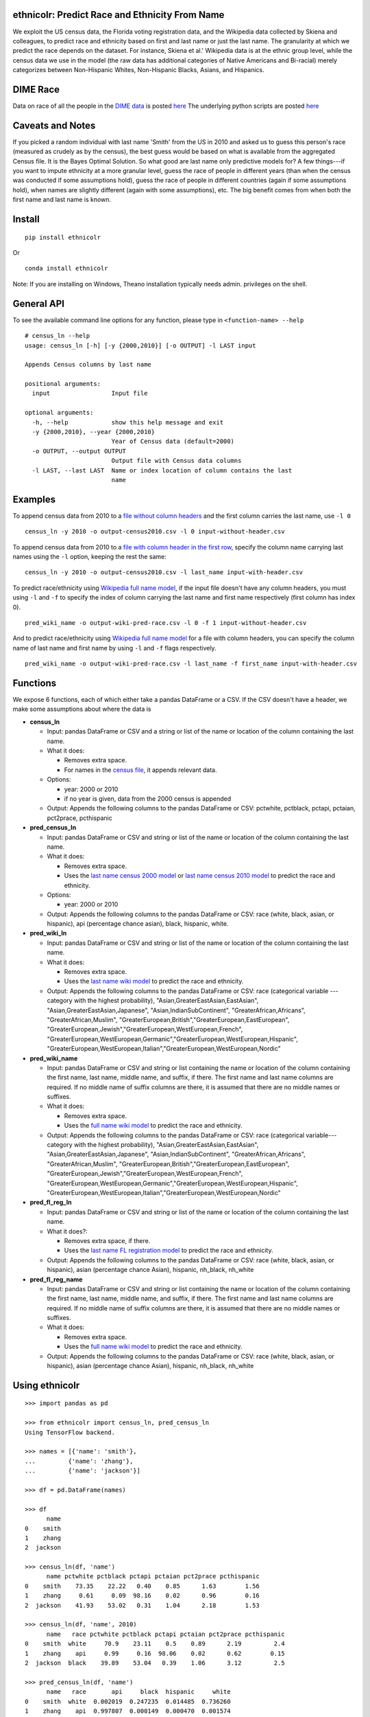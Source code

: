 ethnicolr: Predict Race and Ethnicity From Name
----------------------------------------------------

.. image:: https://travis-ci.org/appeler/ethnicolr.svg?branch=master
    :target: https://travis-ci.org/appeler/ethnicolr
.. image:: https://ci.appveyor.com/api/projects/status/qfvbu8h99ymtw2ub?svg=true
    :target: https://ci.appveyor.com/project/soodoku/ethnicolr
.. image:: https://img.shields.io/pypi/v/ethnicolr.svg
    :target: https://pypi.python.org/pypi/ethnicolr
.. image:: https://anaconda.org/soodoku/ethnicolr/badges/version.svg
    :target: https://anaconda.org/soodoku/ethnicolr/
.. image:: https://pepy.tech/badge/ethnicolr
    :target: https://pepy.tech/project/ethnicolr

We exploit the US census data, the Florida voting registration data, and 
the Wikipedia data collected by Skiena and colleagues, to predict race
and ethnicity based on first and last name or just the last name. The granularity 
at which we predict the race depends on the dataset. For instance, 
Skiena et al.' Wikipedia data is at the ethnic group level, while the 
census data we use in the model (the raw data has additional categories of 
Native Americans and Bi-racial) merely categorizes between Non-Hispanic Whites, 
Non-Hispanic Blacks, Asians, and Hispanics.

DIME Race
-----------
Data on race of all the people in the `DIME data <https://data.stanford.edu/dime>`__ 
is posted `here <http://dx.doi.org/10.7910/DVN/M5K7VR>`__ The underlying python scripts 
are posted `here <https://github.com/appeler/dime_race>`__ 

Caveats and Notes
-----------------------

If you picked a random individual with last name 'Smith' from the US in 2010  
and asked us to guess this person's race (measured as crudely as by the census),
the best guess would be based on what is available from the aggregated Census file. 
It is the Bayes Optimal Solution. So what good are last name only predictive models
for? A few things---if you want to impute ethnicity at a more granular level,
guess the race of people in different years (than when the census was conducted 
if some assumptions hold), guess the race of people in different countries (again if some 
assumptions hold), when names are slightly different (again with some assumptions), etc. 
The big benefit comes from when both the first name and last name is known.

Install
----------

::

    pip install ethnicolr

Or ::
   
   conda install ethnicolr

Note: If you are installing on Windows, Theano installation typically needs admin. privileges on the shell.

General API
------------------

To see the available command line options for any function, please type in 
``<function-name> --help``

::

   # census_ln --help
   usage: census_ln [-h] [-y {2000,2010}] [-o OUTPUT] -l LAST input

   Appends Census columns by last name

   positional arguments:
     input                 Input file

   optional arguments:
     -h, --help            show this help message and exit
     -y {2000,2010}, --year {2000,2010}
                           Year of Census data (default=2000)
     -o OUTPUT, --output OUTPUT
                           Output file with Census data columns
     -l LAST, --last LAST  Name or index location of column contains the last
                           name


Examples
----------

To append census data from 2010 to a `file without column headers <ethnicolr/data/input-without-header.csv>`__ and the first column carries the last name, use ``-l 0``

::

   census_ln -y 2010 -o output-census2010.csv -l 0 input-without-header.csv

To append census data from 2010 to a `file with column header in the first row <ethnicolr/data/input-with-header.csv>`__, specify the column name carrying last names using the ``-l`` option, keeping the rest the same:

::

   census_ln -y 2010 -o output-census2010.csv -l last_name input-with-header.csv   


To predict race/ethnicity using `Wikipedia full name model <ethnicolr/models/ethnicolr_keras_lstm_wiki_name.ipynb>`__, if the input file doesn't have any column headers, you must using ``-l`` and ``-f`` to specify the index of column carrying the last name and first name respectively (first column has index 0).

::

   pred_wiki_name -o output-wiki-pred-race.csv -l 0 -f 1 input-without-header.csv


And to predict race/ethnicity using `Wikipedia full name model <ethnicolr/models/ethnicolr_keras_lstm_wiki_name.ipynb>`__ for a file with column headers, you can specify the column name of last name and first name by using ``-l`` and ``-f`` flags respectively.

::

   pred_wiki_name -o output-wiki-pred-race.csv -l last_name -f first_name input-with-header.csv


Functions
----------

We expose 6 functions, each of which either take a pandas DataFrame or a CSV. If the CSV doesn't have a header,
we make some assumptions about where the data is

-  **census\_ln**

   -  Input: pandas DataFrame or CSV and a string or list of the name or
      location of the column containing the last name.

   -  What it does:

      -  Removes extra space.
      -  For names in the `census file <ethnicolr/data/census>`__, it appends relevant data.

   -  Options:

      -  year: 2000 or 2010
      -  if no year is given, data from the 2000 census is appended

   -  Output: Appends the following columns to the pandas DataFrame or CSV:
      pctwhite, pctblack, pctapi, pctaian, pct2prace, pcthispanic

-  **pred\_census\_ln**

   -  Input: pandas DataFrame or CSV and string or list of the name or
      location of the column containing the last name.

   -  What it does:

      -  Removes extra space.
      -  Uses the `last name census 2000
         model <ethnicolr/models/ethnicolr_keras_lstm_census2000_ln.ipynb>`__
         or `last name census 2010
         model <ethnicolr/models/ethnicolr_keras_lstm_census2010_ln.ipynb>`__
         to predict the race and ethnicity.

   -  Options:

      -  year: 2000 or 2010

   -  Output: Appends the following columns to the pandas DataFrame or CSV:
      race (white, black, asian, or hispanic), api (percentage chance asian),
      black, hispanic, white.

-  **pred\_wiki\_ln**

   -  Input: pandas DataFrame or CSV and string or list of the name or
      location of the column containing the last name.

   -  What it does:

      -  Removes extra space.
      -  Uses the `last name wiki model <ethnicolr/models/ethnicolr_keras_lstm_wiki_ln.ipynb>`__
         to predict the race and ethnicity.

   -  Output: Appends the following columns to the pandas DataFrame or CSV:
      race (categorical variable --- category with the highest probability), 
      "Asian,GreaterEastAsian,EastAsian", "Asian,GreaterEastAsian,Japanese", 
      "Asian,IndianSubContinent", "GreaterAfrican,Africans", "GreaterAfrican,Muslim",
      "GreaterEuropean,British","GreaterEuropean,EastEuropean", 
      "GreaterEuropean,Jewish","GreaterEuropean,WestEuropean,French",
      "GreaterEuropean,WestEuropean,Germanic","GreaterEuropean,WestEuropean,Hispanic",
      "GreaterEuropean,WestEuropean,Italian","GreaterEuropean,WestEuropean,Nordic"

-  **pred\_wiki\_name**

   -  Input: pandas DataFrame or CSV and string or list containing the name or
      location of the column containing the first name, last name, middle
      name, and suffix, if there. The first name and last name columns are
      required. If no middle name of suffix columns are there, it is
      assumed that there are no middle names or suffixes.

   -  What it does:

      -  Removes extra space.
      -  Uses the `full name wiki
         model <ethnicolr/models/ethnicolr_keras_lstm_wiki_name.ipynb>`__ to predict the
         race and ethnicity.

   -  Output: Appends the following columns to the pandas DataFrame or CSV:
      race (categorical variable---category with the highest probability), 
      "Asian,GreaterEastAsian,EastAsian", "Asian,GreaterEastAsian,Japanese", 
      "Asian,IndianSubContinent", "GreaterAfrican,Africans", "GreaterAfrican,Muslim",
      "GreaterEuropean,British","GreaterEuropean,EastEuropean", 
      "GreaterEuropean,Jewish","GreaterEuropean,WestEuropean,French",
      "GreaterEuropean,WestEuropean,Germanic","GreaterEuropean,WestEuropean,Hispanic",
      "GreaterEuropean,WestEuropean,Italian","GreaterEuropean,WestEuropean,Nordic"

-  **pred\_fl\_reg\_ln**

   -  Input: pandas DataFrame or CSV and string or list of the name or location
      of the column containing the last name.

   -  What it does?:

      -  Removes extra space, if there.
      -  Uses the `last name FL registration
         model <ethnicolr/models/ethnicolr_keras_lstm_fl_voter_ln.ipynb>`__ to predict the race
         and ethnicity.

   -  Output: Appends the following columns to the pandas DataFrame or CSV:
      race (white, black, asian, or hispanic), asian (percentage chance Asian),
      hispanic, nh_black, nh_white

-  **pred\_fl\_reg\_name**

   -  Input: pandas DataFrame or CSV and string or list containing the name or
      location of the column containing the first name, last name, middle
      name, and suffix, if there. The first name and last name columns are
      required. If no middle name of suffix columns are there, it is
      assumed that there are no middle names or suffixes.

   -  What it does:

      -  Removes extra space.
      -  Uses the `full name wiki
         model <ethnicolr/models/ethnicolr_keras_lstm_fl_voter_name.ipynb>`__ to predict the
         race and ethnicity.

   -  Output: Appends the following columns to the pandas DataFrame or CSV:
      race (white, black, asian, or hispanic), asian (percentage chance Asian),
      hispanic, nh_black, nh_white

Using ethnicolr
----------------

::

   >>> import pandas as pd

   >>> from ethnicolr import census_ln, pred_census_ln
   Using TensorFlow backend.

   >>> names = [{'name': 'smith'},
   ...         {'name': 'zhang'},
   ...         {'name': 'jackson'}]

   >>> df = pd.DataFrame(names)

   >>> df
         name
   0    smith
   1    zhang
   2  jackson

   >>> census_ln(df, 'name')
         name pctwhite pctblack pctapi pctaian pct2prace pcthispanic
   0    smith    73.35    22.22   0.40    0.85      1.63        1.56
   1    zhang     0.61     0.09  98.16    0.02      0.96        0.16
   2  jackson    41.93    53.02   0.31    1.04      2.18        1.53

   >>> census_ln(df, 'name', 2010)
         name   race pctwhite pctblack pctapi pctaian pct2prace pcthispanic
   0    smith  white     70.9    23.11    0.5    0.89      2.19         2.4
   1    zhang    api     0.99     0.16  98.06    0.02      0.62        0.15
   2  jackson  black    39.89    53.04   0.39    1.06      3.12         2.5

   >>> pred_census_ln(df, 'name')
         name   race       api     black  hispanic     white
   0    smith  white  0.002019  0.247235  0.014485  0.736260
   1    zhang    api  0.997807  0.000149  0.000470  0.001574
   2  jackson  black  0.002797  0.528193  0.014605  0.454405

   >>> help(pred_census_ln)
   Help on function pred_census_ln in module ethnicolr.pred_census_ln:

   pred_census_ln(df, namecol, year=2000)
       Predict the race/ethnicity by the last name using Census model.

       Using the Census last name model to predict the race/ethnicity of the input
       DataFrame.

       Args:
           df (:obj:`DataFrame`): Pandas DataFrame containing the last name
               column.
           namecol (str or int): Column's name or location of the name in
               DataFrame.
           year (int): The year of Census model to be used. (2000 or 2010)
               (default is 2000)

       Returns:
           DataFrame: Pandas DataFrame with additional columns:
               - `race` the predict result
               - `black`, `api`, `white`, `hispanic` are the prediction
                   probability.

Application
--------------

To illustrate how the package can be used, we impute the race of the campaign contributors recorded by FEC for the years 2000 and 2010 and tally campaign contributions by race.

- `Contrib 2000/2010 using census_ln <ethnicolr/examples/ethnicolr_app_contrib20xx-census_ln.ipynb>`__
- `Contrib 2000/2010 using pred_census_ln <ethnicolr/examples/ethnicolr_app_contrib20xx.ipynb>`__
- `Contrib 2000/2010 using pred_fl_reg_name <ethnicolr/examples/ethnicolr_app_contrib20xx-fl_reg.ipynb>`__

Data on race of all the people in the `DIME data <https://data.stanford.edu/dime>`__ is posted `here <http://dx.doi.org/10.7910/DVN/M5K7VR>`__ The underlying python scripts are posted `here <https://github.com/appeler/dime_race>`__ 

Data
----------

In particular, we utilize the last-name--race data from the `2000
census <http://www.census.gov/topics/population/genealogy/data/2000_surnames.html>`__
and `2010
census <http://www.census.gov/topics/population/genealogy/data/2010_surnames.html>`__,
the `Wikipedia data <ethnicolr/data/wiki/>`__ collected by Skiena and colleagues,
and the Florida voter registration data from early 2017.

-  `Census <ethnicolr/data/census/>`__
-  `The Wikipedia dataset <ethnicolr/data/wiki/>`__
-  `Florida voter registration database <http://dx.doi.org/10.7910/DVN/UBIG3F>`__

Authors
----------

Suriyan Laohaprapanon and Gaurav Sood

Contributor Code of Conduct
---------------------------------

The project welcomes contributions from everyone! In fact, it depends on
it. To maintain this welcoming atmosphere, and to collaborate in a fun
and productive way, we expect contributors to the project to abide by
the `Contributor Code of
Conduct <http://contributor-covenant.org/version/1/0/0/>`__.

License
----------

The package is released under the `MIT
License <https://opensource.org/licenses/MIT>`__.
